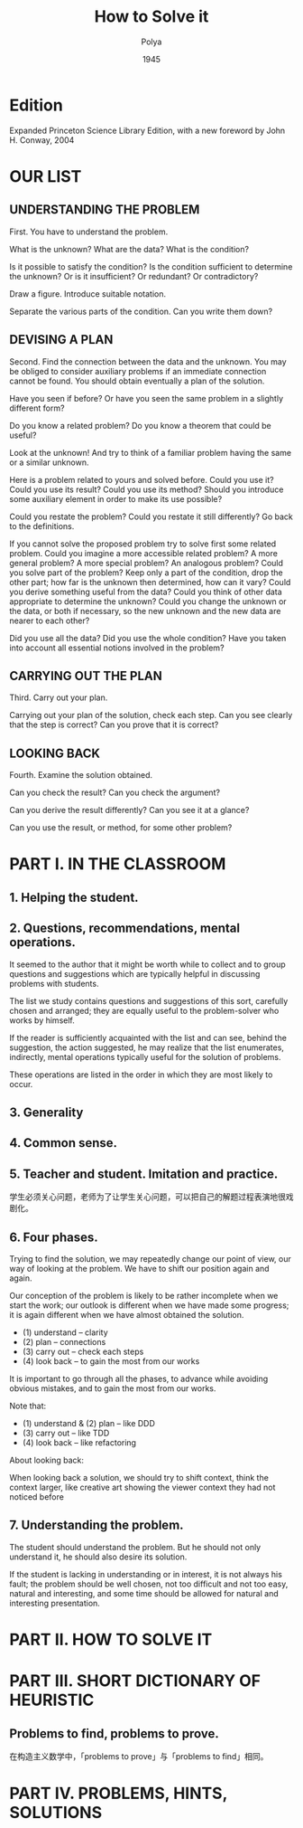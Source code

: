 #+title: How to Solve it
#+author: Polya
#+date: 1945

* Edition

Expanded Princeton Science Library Edition,
with a new foreword by John H. Conway, 2004

* OUR LIST

** UNDERSTANDING THE PROBLEM

First. You have to understand the problem.

What is the unknown?
What are the data?
What is the condition?

Is it possible to satisfy the condition?
Is the condition sufficient to determine the unknown?
Or is it insufficient?
Or redundant?
Or contradictory?

Draw a figure.
Introduce suitable notation.

Separate the various parts of the condition.
Can you write them down?

** DEVISING A PLAN

Second. Find the connection between the data and the unknown.
You may be obliged to consider auxiliary problems if an immediate connection cannot be found.
You should obtain eventually a plan of the solution.

Have you seen if before?
Or have you seen the same problem in a slightly different form?

Do you know a related problem?
Do you know a theorem that could be useful?

Look at the unknown!
And try to think of a familiar problem having the same or a similar unknown.

Here is a problem related to yours and solved before.
Could you use it?
Could you use its result?
Could you use its method?
Should you introduce some auxiliary element in order to make its use possible?

Could you restate the problem?
Could you restate it still differently?
Go back to the definitions.

If you cannot solve the proposed problem try to solve first some related problem.
Could you imagine a more accessible related problem?
A more general problem?
A more special problem?
An analogous problem?
Could you solve part of the problem?
Keep only a part of the condition, drop the other part;
how far is the unknown then determined, how can it vary?
Could you derive something useful from the data?
Could you think of other data appropriate to determine the unknown?
Could you change the unknown or the data, or both if necessary,
so the new unknown and the new data are nearer to each other?

Did you use all the data?
Did you use the whole condition?
Have you taken into account all essential notions involved in the problem?

** CARRYING OUT THE PLAN

Third. Carry out your plan.

Carrying out your plan of the solution, check each step.
Can you see clearly that the step is correct?
Can you prove that it is correct?

** LOOKING BACK

Fourth. Examine the solution obtained.

Can you check the result?
Can you check the argument?

Can you derive the result differently?
Can you see it at a glance?

Can you use the result, or method, for some other problem?

* PART I. IN THE CLASSROOM

** 1. Helping the student.

** 2. Questions, recommendations, mental operations.

It seemed to the author that it might be worth while
to collect and to group questions and suggestions
which are typically helpful in discussing problems with students.

The list we study contains questions and suggestions of this sort,
carefully chosen and arranged; they are equally useful
to the problem-solver who works by himself.

If the reader is sufficiently acquainted with the list
and can see, behind the suggestion, the action suggested,
he may realize that the list enumerates, indirectly,
mental operations typically useful for the solution of problems.

These operations are listed in the order
in which they are most likely to occur.

** 3. Generality

** 4. Common sense.

** 5. Teacher and student. Imitation and practice.

学生必须关心问题，老师为了让学生关心问题，可以把自己的解题过程表演地很戏剧化。

** 6. Four phases.

Trying to find the solution,
we may repeatedly change our point of view,
our way of looking at the problem.
We have to shift our position again and again.

Our conception of the problem is likely to be rather incomplete when we start the work;
our outlook is different when we have made some progress;
it is again different when we have almost obtained the solution.

- (1) understand  -- clarity
- (2) plan        -- connections
- (3) carry out   -- check each steps
- (4) look back   -- to gain the most from our works

It is important to go through all the phases,
to advance while avoiding obvious mistakes,
and to gain the most from our works.

Note that:
- (1) understand & (2) plan -- like DDD
- (3) carry out -- like TDD
- (4) look back -- like refactoring

About looking back:

When looking back a solution, we should try to shift context, think the context larger,
like creative art showing the viewer context they had not noticed before

** 7. Understanding the problem.

The student should understand the problem.
But he should not only understand it, he should also desire its solution.

If the student is lacking in understanding or in interest,
it is not always his fault; the problem should be well chosen,
not too difficult and not too easy, natural and interesting,
and some time should be allowed for natural and interesting presentation.

* PART II. HOW TO SOLVE IT

* PART III. SHORT DICTIONARY OF HEURISTIC

** Problems to find, problems to prove.

在构造主义数学中，「problems to prove」与「problems to find」相同。

* PART IV. PROBLEMS, HINTS, SOLUTIONS
